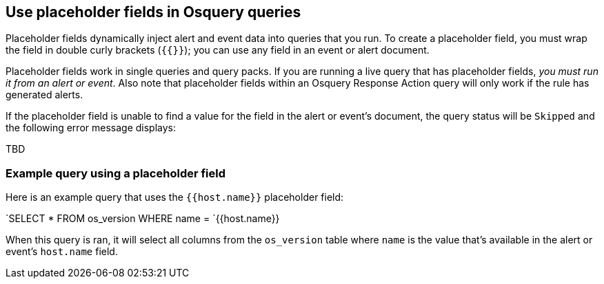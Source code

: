 [[osquery-placeholder-fields]]
== Use placeholder fields in Osquery queries 

Placeholder fields dynamically inject alert and event data into queries that you run. To create a placeholder field, you must wrap the field in double curly brackets (`{{}}`); you can use any field in an event or alert document. 

Placeholder fields work in single queries and query packs. If you are running a live query that has placeholder fields, _you must run it from an alert or event_. Also note that placeholder fields within an Osquery Response Action query will only work if the rule has generated alerts.

If the placeholder field is unable to find a value for the field in the alert or event's document, the query status will be `Skipped` and the following error message displays:

TBD

[float]
[[placeholder-field-example]]
=== Example query using a placeholder field
Here is an example query that uses the `{{host.name}}` placeholder field:

`SELECT * FROM os_version WHERE name = `{{host.name}}

When this query is ran, it will select all columns from the `os_version` table where `name` is the value that's available in the alert or event's `host.name` field.

